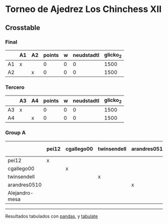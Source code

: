 * Torneo de Ajedrez Los Chinchess XII

** Crosstable

*** Final
|    | A1   | A2   |   points |   w |   neudstadtl |   glicko_2 |
|----+------+------+----------+-----+--------------+------------|
| A1 | x    |      |        0 |   0 |            0 |       1500 |
| A2 |      | x    |        0 |   0 |            0 |       1500 |

*** Tercero
|    | A3   | A4   |   points |   w |   neudstadtl |   glicko_2 |
|----+------+------+----------+-----+--------------+------------|
| A3 | x    |      |        0 |   0 |            0 |       1500 |
| A4 |      | x    |        0 |   0 |            0 |       1500 |

*** Group A
|                | pei12   | cgallego00   | twinsendell   | arandres0510   | Alejandro-mesa   |   points |   w |   neudstadtl |   glicko_2 |
|----------------+---------+--------------+---------------+----------------+------------------+----------+-----+--------------+------------|
| pei12          | x       |              |               |                |                  |        0 |   0 |            0 |       2008 |
| cgallego00     |         | x            |               |                |                  |        0 |   0 |            0 |       1882 |
| twinsendell    |         |              | x             |                |                  |        0 |   0 |            0 |       1821 |
| arandres0510   |         |              |               | x              |                  |        0 |   0 |            0 |       1747 |
| Alejandro-mesa |         |              |               |                | x                |        0 |   0 |            0 |       1493 |

-------
Resultados tabulados con [[https://pandas.pydata.org/][pandas]], y [[https://pypi.org/project/tabulate/][tabulate]]